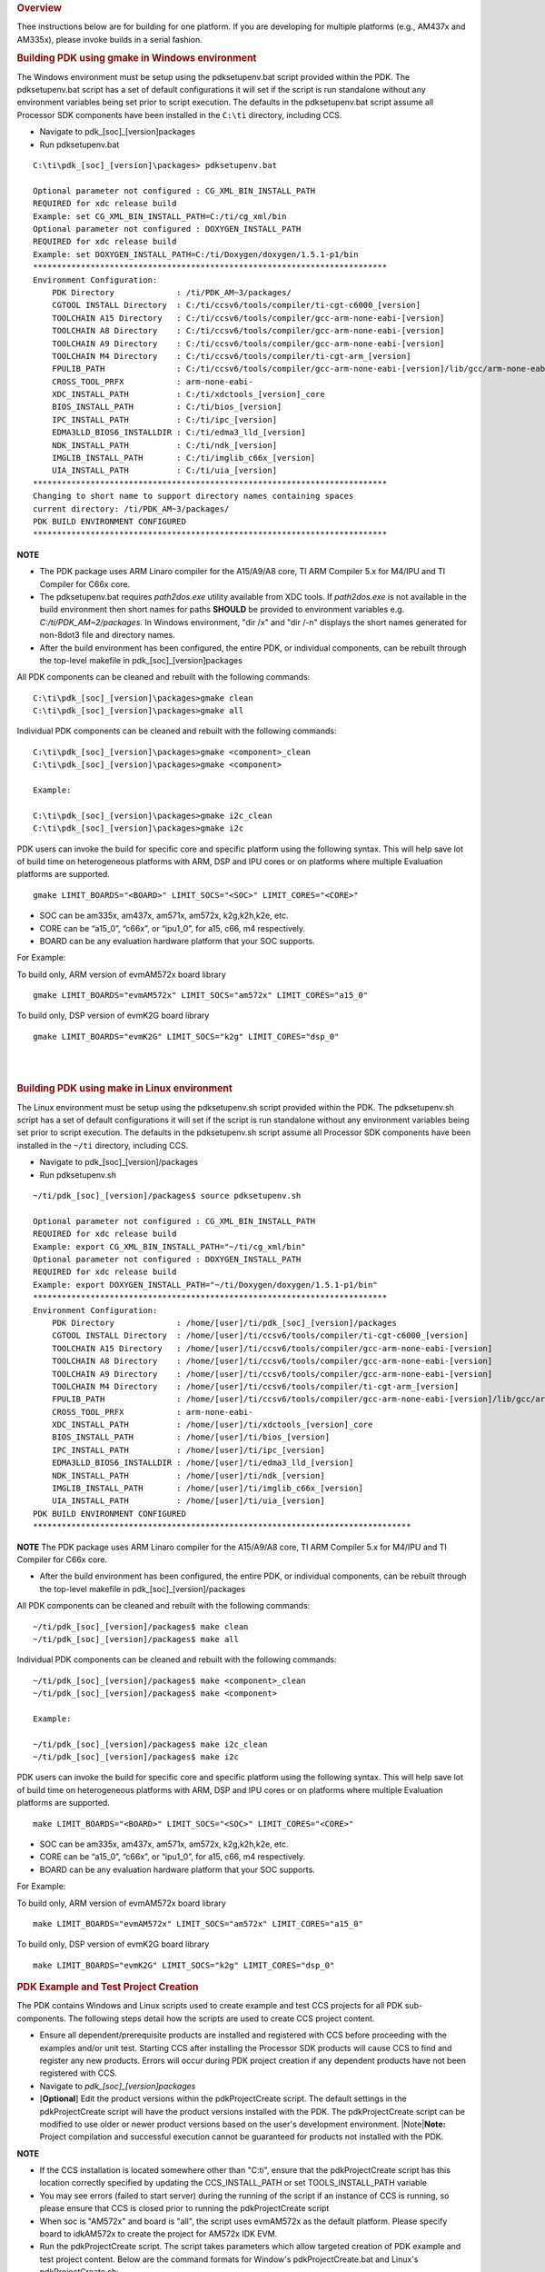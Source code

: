 .. http://processors.wiki.ti.com/index.php/Rebuilding_The_PDK 

.. rubric:: Overview
   :name: overview

Thee instructions below are for building for one platform. If you are
developing for multiple platforms (e.g., AM437x and AM335x), please
invoke builds in a serial fashion.

.. rubric:: Building PDK using gmake in Windows environment
   :name: building-pdk-using-gmake-in-windows-environment

The Windows environment must be setup using the pdksetupenv.bat script
provided within the PDK. The pdksetupenv.bat script has a set of default
configurations it will set if the script is run standalone without any
environment variables being set prior to script execution. The defaults
in the pdksetupenv.bat script assume all Processor SDK components have
been installed in the ``C:\ti`` directory, including CCS.

-  Navigate to pdk_[soc]_[version]\packages
-  Run pdksetupenv.bat

::

    C:\ti\pdk_[soc]_[version]\packages> pdksetupenv.bat

    Optional parameter not configured : CG_XML_BIN_INSTALL_PATH
    REQUIRED for xdc release build
    Example: set CG_XML_BIN_INSTALL_PATH=C:/ti/cg_xml/bin
    Optional parameter not configured : DOXYGEN_INSTALL_PATH
    REQUIRED for xdc release build
    Example: set DOXYGEN_INSTALL_PATH=C:/ti/Doxygen/doxygen/1.5.1-p1/bin
    **************************************************************************
    Environment Configuration:
        PDK Directory             : /ti/PDK_AM~3/packages/
        CGTOOL INSTALL Directory  : C:/ti/ccsv6/tools/compiler/ti-cgt-c6000_[version]
        TOOLCHAIN A15 Directory   : C:/ti/ccsv6/tools/compiler/gcc-arm-none-eabi-[version]
        TOOLCHAIN A8 Directory    : C:/ti/ccsv6/tools/compiler/gcc-arm-none-eabi-[version]
        TOOLCHAIN A9 Directory    : C:/ti/ccsv6/tools/compiler/gcc-arm-none-eabi-[version]
        TOOLCHAIN M4 Directory    : C:/ti/ccsv6/tools/compiler/ti-cgt-arm_[version]
        FPULIB_PATH               : C:/ti/ccsv6/tools/compiler/gcc-arm-none-eabi-[version]/lib/gcc/arm-none-eabi/[version]/fpu
        CROSS_TOOL_PRFX           : arm-none-eabi-
        XDC_INSTALL_PATH          : C:/ti/xdctools_[version]_core
        BIOS_INSTALL_PATH         : C:/ti/bios_[version]
        IPC_INSTALL_PATH          : C:/ti/ipc_[version]
        EDMA3LLD_BIOS6_INSTALLDIR : C:/ti/edma3_lld_[version]
        NDK_INSTALL_PATH          : C:/ti/ndk_[version]
        IMGLIB_INSTALL_PATH       : C:/ti/imglib_c66x_[version]
        UIA_INSTALL_PATH          : C:/ti/uia_[version]
    **************************************************************************
    Changing to short name to support directory names containing spaces
    current directory: /ti/PDK_AM~3/packages/
    PDK BUILD ENVIRONMENT CONFIGURED
    **************************************************************************

.. raw:: html

   <div
   style="margin: 5px; padding: 2px 10px; background-color: #ecffff; border-left: 5px solid #3399ff;">

**NOTE**

-  The PDK package uses ARM Linaro compiler for the A15/A9/A8 core, TI
   ARM Compiler 5.x for M4/IPU and TI Compiler for C66x core.
-  The pdksetupenv.bat requires *path2dos.exe* utility available from
   XDC tools. If *path2dos.exe* is not available in the build
   environment then short names for paths **SHOULD** be provided to
   environment variables e.g. *C:/ti/PDK_AM~2/packages*. In Windows
   environment, "dir /x" and "dir /-n" displays the short names
   generated for non-8dot3 file and directory names.

-  After the build environment has been configured, the entire PDK, or
   individual components, can be rebuilt through the top-level makefile
   in pdk_[soc]_[version]\packages

All PDK components can be cleaned and rebuilt with the following
commands:

::

    C:\ti\pdk_[soc]_[version]\packages>gmake clean
    C:\ti\pdk_[soc]_[version]\packages>gmake all

Individual PDK components can be cleaned and rebuilt with the following
commands:

::

    C:\ti\pdk_[soc]_[version]\packages>gmake <component>_clean
    C:\ti\pdk_[soc]_[version]\packages>gmake <component>

    Example:

    C:\ti\pdk_[soc]_[version]\packages>gmake i2c_clean
    C:\ti\pdk_[soc]_[version]\packages>gmake i2c

PDK users can invoke the build for specific core and specific platform
using the following syntax. This will help save lot of build time on
heterogeneous platforms with ARM, DSP and IPU cores or on platforms
where multiple Evaluation platforms are supported.

::

    gmake LIMIT_BOARDS="<BOARD>" LIMIT_SOCS="<SOC>" LIMIT_CORES="<CORE>"

-  SOC can be am335x, am437x, am571x, am572x, k2g,k2h,k2e, etc.
-  CORE can be “a15_0”, “c66x”, or “ipu1_0”, for a15, c66, m4
   respectively.
-  BOARD can be any evaluation hardware platform that your SOC supports.

For Example:

To build only, ARM version of evmAM572x board library

::

    gmake LIMIT_BOARDS="evmAM572x" LIMIT_SOCS="am572x" LIMIT_CORES="a15_0"  

To build only, DSP version of evmK2G board library

::

    gmake LIMIT_BOARDS="evmK2G" LIMIT_SOCS="k2g" LIMIT_CORES="dsp_0" 

| 

| 

.. rubric:: Building PDK using make in Linux environment
   :name: building-pdk-using-make-in-linux-environment

The Linux environment must be setup using the pdksetupenv.sh script
provided within the PDK. The pdksetupenv.sh script has a set of default
configurations it will set if the script is run standalone without any
environment variables being set prior to script execution. The defaults
in the pdksetupenv.sh script assume all Processor SDK components have
been installed in the ``~/ti`` directory, including CCS.

-  Navigate to pdk_[soc]_[version]/packages
-  Run pdksetupenv.sh

::

    ~/ti/pdk_[soc]_[version]/packages$ source pdksetupenv.sh

    Optional parameter not configured : CG_XML_BIN_INSTALL_PATH
    REQUIRED for xdc release build
    Example: export CG_XML_BIN_INSTALL_PATH="~/ti/cg_xml/bin"
    Optional parameter not configured : DOXYGEN_INSTALL_PATH
    REQUIRED for xdc release build
    Example: export DOXYGEN_INSTALL_PATH="~/ti/Doxygen/doxygen/1.5.1-p1/bin"
    **************************************************************************
    Environment Configuration:
        PDK Directory             : /home/[user]/ti/pdk_[soc]_[version]/packages
        CGTOOL INSTALL Directory  : /home/[user]/ti/ccsv6/tools/compiler/ti-cgt-c6000_[version]
        TOOLCHAIN A15 Directory   : /home/[user]/ti/ccsv6/tools/compiler/gcc-arm-none-eabi-[version]
        TOOLCHAIN A8 Directory    : /home/[user]/ti/ccsv6/tools/compiler/gcc-arm-none-eabi-[version]
        TOOLCHAIN A9 Directory    : /home/[user]/ti/ccsv6/tools/compiler/gcc-arm-none-eabi-[version]
        TOOLCHAIN M4 Directory    : /home/[user]/ti/ccsv6/tools/compiler/ti-cgt-arm_[version]
        FPULIB_PATH               : /home/[user]/ti/ccsv6/tools/compiler/gcc-arm-none-eabi-[version]/lib/gcc/arm-none-eabi/[version]/fpu
        CROSS_TOOL_PRFX           : arm-none-eabi-
        XDC_INSTALL_PATH          : /home/[user]/ti/xdctools_[version]_core
        BIOS_INSTALL_PATH         : /home/[user]/ti/bios_[version]
        IPC_INSTALL_PATH          : /home/[user]/ti/ipc_[version]
        EDMA3LLD_BIOS6_INSTALLDIR : /home/[user]/ti/edma3_lld_[version]
        NDK_INSTALL_PATH          : /home/[user]/ti/ndk_[version]
        IMGLIB_INSTALL_PATH       : /home/[user]/ti/imglib_c66x_[version]
        UIA_INSTALL_PATH          : /home/[user]/ti/uia_[version]
    PDK BUILD ENVIRONMENT CONFIGURED
    *******************************************************************************

.. raw:: html

   <div
   style="margin: 5px; padding: 2px 10px; background-color: #ecffff; border-left: 5px solid #3399ff;">

**NOTE**
The PDK package uses ARM Linaro compiler for the A15/A9/A8 core, TI ARM
Compiler 5.x for M4/IPU and TI Compiler for C66x core.

.. raw:: html

   </div>

-  After the build environment has been configured, the entire PDK, or
   individual components, can be rebuilt through the top-level makefile
   in pdk_[soc]_[version]/packages

All PDK components can be cleaned and rebuilt with the following
commands:

::

    ~/ti/pdk_[soc]_[version]/packages$ make clean
    ~/ti/pdk_[soc]_[version]/packages$ make all

Individual PDK components can be cleaned and rebuilt with the following
commands:

::

    ~/ti/pdk_[soc]_[version]/packages$ make <component>_clean
    ~/ti/pdk_[soc]_[version]/packages$ make <component>

    Example:

    ~/ti/pdk_[soc]_[version]/packages$ make i2c_clean
    ~/ti/pdk_[soc]_[version]/packages$ make i2c

PDK users can invoke the build for specific core and specific platform
using the following syntax. This will help save lot of build time on
heterogeneous platforms with ARM, DSP and IPU cores or on platforms
where multiple Evaluation platforms are supported.

::

    make LIMIT_BOARDS="<BOARD>" LIMIT_SOCS="<SOC>" LIMIT_CORES="<CORE>"

-  SOC can be am335x, am437x, am571x, am572x, k2g,k2h,k2e, etc.
-  CORE can be “a15_0”, “c66x”, or “ipu1_0”, for a15, c66, m4
   respectively.
-  BOARD can be any evaluation hardware platform that your SOC supports.

For Example:

To build only, ARM version of evmAM572x board library

::

    make LIMIT_BOARDS="evmAM572x" LIMIT_SOCS="am572x" LIMIT_CORES="a15_0"  

To build only, DSP version of evmK2G board library

::

    make LIMIT_BOARDS="evmK2G" LIMIT_SOCS="k2g" LIMIT_CORES="dsp_0" 

.. rubric:: PDK Example and Test Project Creation
   :name: pdk-example-and-test-project-creation

The PDK contains Windows and Linux scripts used to create example and
test CCS projects for all PDK sub-components. The following steps detail
how the scripts are used to create CCS project content.

-  Ensure all dependent/prerequisite products are installed and
   registered with CCS before proceeding with the examples and/or unit
   test. Starting CCS after installing the Processor SDK products will
   cause CCS to find and register any new products. Errors will occur
   during PDK project creation if any dependent products have not been
   registered with CCS.
-  Navigate to *pdk_[soc]_[version]\packages*
-  [**Optional**] Edit the product versions within the pdkProjectCreate
   script. The default settings in the pdkProjectCreate script will have
   the product versions installed with the PDK. The pdkProjectCreate
   script can be modified to use older or newer product versions based
   on the user's development environment. |Note|\ **Note:** Project
   compilation and successful execution cannot be guaranteed for
   products not installed with the PDK.

.. raw:: html

   <div
   style="margin: 5px; padding: 2px 10px; background-color: #ecffff; border-left: 5px solid #3399ff;">

**NOTE**

-  If the CCS installation is located somewhere other than "C:\ti",
   ensure that the pdkProjectCreate script has this location correctly
   specified by updating the CCS_INSTALL_PATH or set TOOLS_INSTALL_PATH
   variable
-  You may see errors (failed to start server) during the running of the
   script if an instance of CCS is running, so please ensure that CCS is
   closed prior to running the pdkProjectCreate script
-  When soc is "AM572x" and board is "all", the script uses evmAM572x as
   the default platform. Please specify board to idkAM572x to create the
   project for AM572x IDK EVM.
-  Run the pdkProjectCreate script. The script takes parameters which
   allow targeted creation of PDK example and test project content.
   Below are the command formats for Window's pdkProjectCreate.bat and
   Linux's pdkProjectCreate.sh:

::

    Windows Usage:
      pdkProjectCreate.bat [soc] [board] [endian] [module] [project type] [processor] [pdkDir]

     Description:     (first option is default)
      soc         -   AM335x / AM437x / AM571x / AM572x / K2E / K2G / K2K / K2H / K2L /
                      C6678 / C6657 / DRA72x / DRA75x / DRA78x / OMAPL137 / OMAPL138
      board       -   all (use "all" for K2X and C66X SOCs)
                      -or-
                      Refer to pdk_<soc>_<version>\packages\ti\board\lib
                      for valid board inputs for the soc
      endian      -   little / big
      module      -   all
                      -or-
                      aif2 / bcp / cppi / csl / dfe / emac / fatfs / fm / fftc / 
                      gpio / hyplnk / i2c / icss_emac / iqn2 / mcasp / mcbsp / mmap / mmcsd /
                      nimu / nimu_icss / nwal / osal / pa / pcie / pktlib / pruss / qm / rm /
                      sa /serdes-diag / spi / srio / tcp3d / tfw / transportqmss /
                      transportsrio / tsip / uart / usb / wdtimer / vps
      project type -  all / example / test
      processor   -   arm / dsp / m4
      pdkDir      -   THIS FILE LOCATION / "C:\ti\pdk_<soc>_<version>\packages"

     Example:
      a) pdkProjectCreate.bat
                  - Creates all module projects for the AM335x soc for arm little endian
      b) pdkProjectCreate.bat AM437x
                  - Creates all module projects for the AM437x soc for arm little endian
      c) pdkProjectCreate.bat AM437x idkAM437x
                  - Creates all module projects for idkAM437x device for arm little endian
      d) pdkProjectCreate.bat AM571x evmAM571x little
                  - Creates all module projects for evmAM571x device for arm little endian
      e) pdkProjectCreate.bat AM571x evmAM571x little i2c all dsp
                  - Creates all i2c module projects for evmAM571x device for dsp little endian
      f) pdkProjectCreate.bat K2H all little i2c example arm
                  - Creates i2c module example projects for K2H device for arm little endian
      g) pdkProjectCreate.bat C6678 all little hyplnk test dsp
                  - Creates hyplnk module test projects for C6678 device for dsp little endian
      h) pdkProjectCreate.bat OMAPL138 all little uart all dsp
                  - Creates all uart module projects for C6748 and OMAPL138 device for dsp little endian

::

    Linux Usage:
     pdkProjectCreate.sh [soc] [board] [endian] [module] [project type] [processor]
     
      Description:    (first option is default)
      soc         -   AM335x / AM437x / AM571x / AM572x / K2E / K2G / K2K / K2H / K2L /
                      C6678 / C6657 / DRA72x / DRA75x / DRA78x / OMAPL137 / OMAPL138
      board       -   all (use "all" for K2X and C66X SOCs)
                      -or-
                      Refer to pdk_<soc>_<version>\packages\ti\board\lib
                      for valid board inputs for the soc
      endian      -   little / big
      module      -   all
                      -or-
                      aif2 / bcp / cppi / csl / dfe / emac / fatfs / fm / fftc /
                      gpio / hyplnk / i2c / icss_emac / iqn2 / mcasp / mcbsp / mmap / mmcsd /
                      nimu / nimu_icss / nwal / osal / pa / pcie / pktlib / pruss / qm / rm /
                      sa / serdes-diag / spi / srio / tcp3d / tfw / transportqmss /
                      transportsrio / tsip / uart / usb / wdtimer / vps
      project type -  all / example / test
      processor   -   arm / dsp / m4
     
      Example:
       a) pdkProjectCreate.sh
                   - Creates all module projects for the AM335x soc for arm little endian
       b) pdkProjectCreate.sh AM437x
                   - Creates all module projects for the AM437x soc for arm little endian
       c) pdkProjectCreate.sh AM437x idkAM437x
                   - Creates all module projects for idkAM437x device for arm little endian
       d) pdkProjectCreate.sh AM571x evmAM571x little
                   - Creates all module projects for evmAM571x device for arm little endian
       e) pdkProjectCreate.sh AM571x evmAM571x little i2c all dsp
                   - Creates all i2c module projects for evmAM571x device for dsp little endian
       f) pdkProjectCreate.sh K2H all little i2c example arm
                   - Creates i2c module example projects for K2H device for arm little endian
       g) pdkProjectCreate.sh C6678 all little hyplnk test dsp
                   - Creates hyplnk module test projects for C6678 device for dsp little endian
       h) pdkProjectCreate.sh OMAPL138 all little uart all dsp
                   - Creates all uart module projects for C6748 and OMAPL138 device for dsp little endian

Please note the "module" in above examples may not be showing the full
list. Please refer to pdkProjectCreate.bat (windows) or
pdkProjectCreate.sh (Linux) to get the correct list of "modules" being
supported on a particular device with a particular software release.

The scripts will throw errors for invalid input parameters and for
invalid configurations. For example, attempting to build DSP projects
for the am335x device will throw an error since the am335x device does
not contain a DSP processor.

-  The script will search all PDK sub-directories for example and test
   project files matching the pdkProjectCreate input parameters. CCS
   projects created during the search will be placed into an centralized
   CCS project folder. By default this folder is
   C:\ti\pdk_[soc]_[version]\packages\MyExampleProjects\\ in Windows and
   ~/ti/pdk_[soc]_[version]/packages/MyExampleProjects/ in Linux.

| 

.. rubric:: Steps to run example and/or unit test projects on C66x/A15
   Target
   :name: steps-to-run-example-andor-unit-test-projects-on-c66xa15-target

#. **Import Project**
   Below are the steps for importing project assumes that CCS project is
   already available.

   #. Select C/C++ Development perspective
   #. Click on File -> Import
   #. On the Import Dialog Box select Existing CCS/CCE Eclipse Project
   #. Click on Next
   #. This will pop up a new dialog box; ensure that 'Select Root
      Directory' option is selected
   #. Click on Browse and select the top level directory where the
      project is present. For example

      ::

          C:\ti\pdk_[soc]_[version]\packages\MyExampleProjects\

   #. Under the projects section you should see the project. For example

      ::

          GPIO_LedBlink_evmAM572x_c66xExampleProject

   #. Click Finish

#. **Build Project**

   #. To build the project; ensure that the project you want to build,
      i.e., **GPIO_LedBlink_evmAM572x_c66xExampleProject** is set as the
      active project. Click on Project -> Build Active Project.Naming
      convention of Projects created:

      ::

          <Module>_<exampleName>_<BOARD>_<Processor>TestProject or <Module>_<exampleName>_<BOARD>_<Processor>ExampleProject

      ::

          Eg GPIO_LedBlink_evmAM572x_c66xExampleProject, I2C_BasicExample_evmAM572x_armTestProject

#. **Run Project**

   #. Launch the Debugger and switch to the Debug Perspective.
   #. To execute the project ensure the following is done:

      #. Click on Target -> Reset CPU
      #. Click on Target -> Load Program
      #. Select the executable file to be loaded. Example:
         *C:\ti\pdk_[soc]_[version]\packages\MyExampleProjects\GPIO_LedBlink_AM572X_GpEvm_c66xExampleProject\Debug\GPIO_LedBlink_evmAM572x_c66xExampleProject.out*
      #. Click on OK.
      #. Once the project is loaded; click on Target -> Run to execute
         it.</pre>

| 

.. raw:: html

